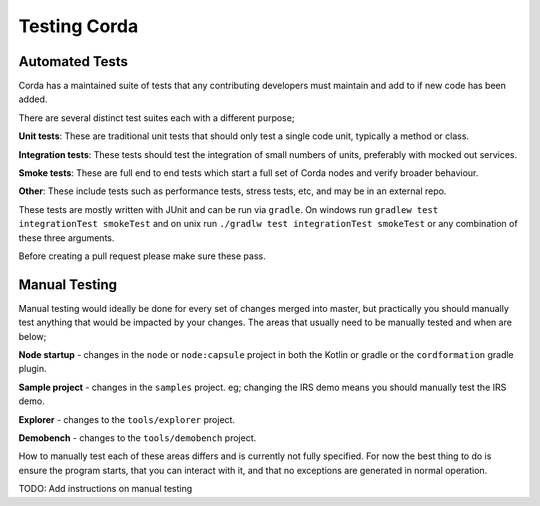 Testing Corda
=============

Automated Tests
---------------

Corda has a maintained suite of tests that any contributing developers must maintain and add to if new code has been added.

There are several distinct test suites each with a different purpose;

**Unit tests**: These are traditional unit tests that should only test a single code unit, typically a method or class.

**Integration tests**: These tests should test the integration of small numbers of units, preferably with mocked out services.

**Smoke tests**: These are full end to end tests which start a full set of Corda nodes and verify broader behaviour.

**Other**: These include tests such as performance tests, stress tests, etc, and may be in an external repo.

These tests are mostly written with JUnit and can be run via ``gradle``. On windows run ``gradlew test integrationTest
smokeTest`` and on unix run ``./gradlw test integrationTest smokeTest`` or any combination of these three arguments.

Before creating a pull request please make sure these pass.

Manual Testing
--------------

Manual testing would ideally be done for every set of changes merged into master, but practically you should manually test
anything that would be impacted by your changes. The areas that usually need to be manually tested and when are below;

**Node startup** - changes in the ``node`` or ``node:capsule`` project in both the Kotlin or gradle or the ``cordformation`` gradle plugin.

**Sample project** - changes in the ``samples`` project. eg; changing the IRS demo means you should manually test the IRS demo.

**Explorer** - changes to the ``tools/explorer`` project.

**Demobench** - changes to the ``tools/demobench`` project.

How to manually test each of these areas differs and is currently not fully specified. For now the best thing to do is
ensure the program starts, that you can interact with it, and that no exceptions are generated in normal operation.

TODO: Add instructions on manual testing